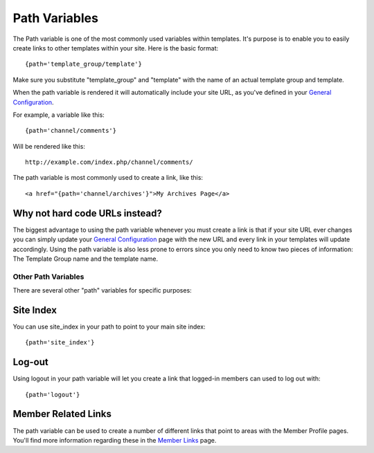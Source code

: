 Path Variables
==============

The Path variable is one of the most commonly used variables within
templates. It's purpose is to enable you to easily create links to other
templates within your site. Here is the basic format::

	{path='template_group/template'}

Make sure you substitute "template\_group" and "template" with the name
of an actual template group and template.

When the path variable is rendered it will automatically include your
site URL, as you've defined in your `General
Configuration <../../cp/admin/system_admin/general_configuration.html>`_.

For example, a variable like this::

	{path='channel/comments'}

Will be rendered like this::

	http://example.com/index.php/channel/comments/

The path variable is most commonly used to create a link, like this::

	<a href="{path='channel/archives'}">My Archives Page</a>

Why not hard code URLs instead?
~~~~~~~~~~~~~~~~~~~~~~~~~~~~~~~

The biggest advantage to using the path variable whenever you must
create a link is that if your site URL ever changes you can simply
update your `General
Configuration <../../cp/admin/system_admin/general_configuration.html>`_
page with the new URL and every link in your templates will update
accordingly. Using the path variable is also less prone to errors since
you only need to know two pieces of information: The Template Group name
and the template name.

Other Path Variables
--------------------

There are several other "path" variables for specific purposes:

Site Index
~~~~~~~~~~

You can use site\_index in your path to point to your main site index::

	{path='site_index'}

Log-out
~~~~~~~

Using logout in your path variable will let you create a link that
logged-in members can used to log out with::

	{path='logout'}

Member Related Links
~~~~~~~~~~~~~~~~~~~~

The path variable can be used to create a number of different links that
point to areas with the Member Profile pages. You'll find more
information regarding these in the `Member
Links <../../modules/member/member_links.html>`_ page.

